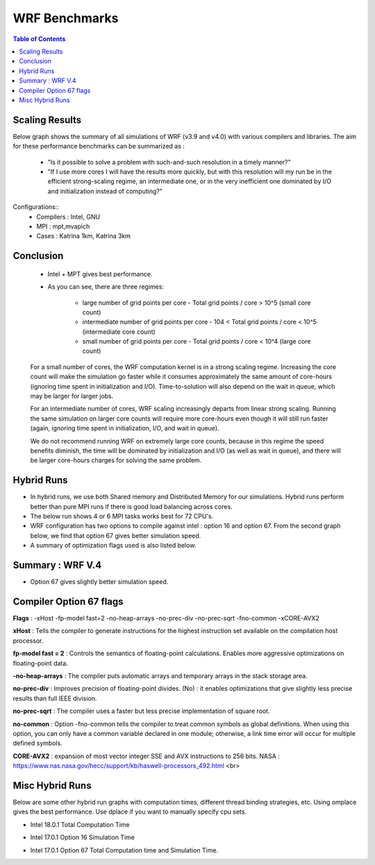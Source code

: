 .. WRF Benchmarks documentation master file, created by
   sphinx-quickstart on Wed Jul 11 17:06:40 2018.
   You can adapt this file completely to your liking, but it should at least
   contain the root `toctree` directive.

WRF Benchmarks 
==========================================
.. contents:: Table of Contents

Scaling Results
-------------------

Below graph shows the summary of all simulations of WRF (v3.9 and v4.0) with various compilers and libraries. 
The aim for these performance benchmarks can be summarized as :
 - "Is it possible to solve a problem with such-and-such resolution in a timely manner?"
 - "If I use more cores I will have the results more quickly, but with this resolution will my run be in the efficient strong-scaling regime, an intermediate one, or in the very inefficient one dominated by I/O and initialization instead of computing?"

Configurations::
	- Compilers : Intel, GNU
	- MPI  : mpt,mvapich
	- Cases : Katrina 1km, Katrina 3km

.. image:: ../../results/all_mpi.svg
    :width: 400px

Conclusion 
-------------------
 - Intel + MPT gives best performance. 
 - As you can see, there are three regimes:

     - large number of grid points per core - Total grid points / core > 10^5 (small core count)
     - intermediate number of grid points per core - 104 < Total grid points / core < 10^5 (intermediate core count)
     - small number of grid points per core - Total grid points / core < 10^4 (large core count)

 For a small number of cores, the WRF computation kernel is in a strong scaling regime. Increasing the core count will make the simulation go faster while it consumes approximately the same amount of core-hours (ignoring time spent in initialization and I/O). Time-to-solution will also depend on the wait in queue, which may be larger for larger jobs.
 
 For an intermediate number of cores, WRF scaling increasingly departs from linear strong scaling. Running the same simulation on larger core counts will require more core-hours even though it will still run faster (again, ignoring time spent in initialization, I/O, and wait in queue).
 
 We do not recommend running WRF on extremely large core counts, because in this regime the speed benefits diminish, the time will be dominated by initialization and I/O (as well as wait in queue), and there will be larger core-hours charges for solving the same problem.

Hybrid Runs
-------------------
- In hybrid runs, we use both Shared memory and Distributed Memory for our simulations. Hybrid runs perform better than pure MPI runs if there is good load balancing across cores. 
- The below run shows 4 or 6 MPI tasks works best for 72 CPU's. 
- WRF configuration has two options to compile against intel : option 16 and option 67. From the second graph below, we find that option 67 gives better simulation speed. 
- A summary of optimization flags used is also listed below.

Summary : WRF V.4
-------------------

.. image:: https://raw.githubusercontent.com/DixitPatel/WRF_Simulation/master/results/intel18_openmp_67_speed.png
    :width: 400px
	
- Option 67 gives slightly better simulation speed.

.. image:: https://raw.githubusercontent.com/DixitPatel/WRF_Simulation/master/results/Intel17_16vs67.png
    :width: 400px



Compiler Option 67 flags
------------------------
**Flags** : -xHost -fp-model fast=2 -no-heap-arrays -no-prec-div -no-prec-sqrt -fno-common -xCORE-AVX2

**xHost** : Tells the compiler to generate instructions for the highest instruction set available on the compilation host processor.

**fp-model fast = 2** : Controls the semantics of floating-point calculations. Enables more aggressive optimizations on floating-point data.

**-no-heap-arrays**  :  The compiler puts automatic arrays and temporary arrays in the stack storage area.

**no-prec-div** :  Improves precision of floating-point divides.  (No) : it enables optimizations that give slightly less precise results than full IEEE division.

**no-prec-sqrt** :  The compiler uses a faster but less precise implementation of square root.

**no-common** : Option -fno-common tells the compiler to treat common symbols as global definitions. When using this option, you can only have a common variable declared in one module; otherwise, a link time error will occur for multiple defined symbols.

**CORE-AVX2** :  expansion of most vector integer SSE and AVX instructions to 256 bits. NASA : https://www.nas.nasa.gov/hecc/support/kb/haswell-processors_492.html <br>


Misc Hybrid Runs
-------------------
Below are some other hybrid run graphs with computation times, different thread binding strategies, etc. Using omplace gives the best performance. Use dplace if you want to manually specify cpu sets.

- Intel 18.0.1 Total Computation Time

.. image:: https://raw.githubusercontent.com/DixitPatel/WRF_Simulation/master/results/intel18_openmp_67_comp.png
    :width: 400px
	
.. image:: https://raw.githubusercontent.com/DixitPatel/WRF_Simulation/master/results/intel17_openmp_16_comp.png
    :width: 400px

- Intel 17.0.1 Option 16 Simulation Time

.. image:: https://raw.githubusercontent.com/DixitPatel/WRF_Simulation/master/results/intel17_openmp_16_speed.png
    :width: 400px
	
- Intel 17.0.1 Option 67 Total Computation time and Simulation Time.

.. image:: https://raw.githubusercontent.com/DixitPatel/WRF_Simulation/master/results/intel17_openmp_67_comp.png
    :width: 300px

.. image:: https://raw.githubusercontent.com/DixitPatel/WRF_Simulation/master/results/intel17_openmp_67_speed.png
    :width: 300px





